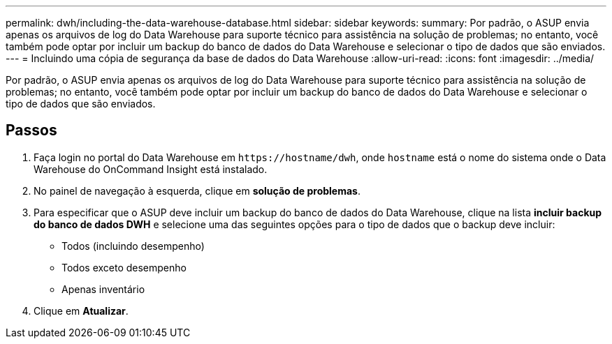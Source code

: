 ---
permalink: dwh/including-the-data-warehouse-database.html 
sidebar: sidebar 
keywords:  
summary: Por padrão, o ASUP envia apenas os arquivos de log do Data Warehouse para suporte técnico para assistência na solução de problemas; no entanto, você também pode optar por incluir um backup do banco de dados do Data Warehouse e selecionar o tipo de dados que são enviados. 
---
= Incluindo uma cópia de segurança da base de dados do Data Warehouse
:allow-uri-read: 
:icons: font
:imagesdir: ../media/


[role="lead"]
Por padrão, o ASUP envia apenas os arquivos de log do Data Warehouse para suporte técnico para assistência na solução de problemas; no entanto, você também pode optar por incluir um backup do banco de dados do Data Warehouse e selecionar o tipo de dados que são enviados.



== Passos

. Faça login no portal do Data Warehouse em `+https://hostname/dwh+`, onde `hostname` está o nome do sistema onde o Data Warehouse do OnCommand Insight está instalado.
. No painel de navegação à esquerda, clique em *solução de problemas*.
. Para especificar que o ASUP deve incluir um backup do banco de dados do Data Warehouse, clique na lista *incluir backup do banco de dados DWH* e selecione uma das seguintes opções para o tipo de dados que o backup deve incluir:
+
** Todos (incluindo desempenho)
** Todos exceto desempenho
** Apenas inventário


. Clique em *Atualizar*.

